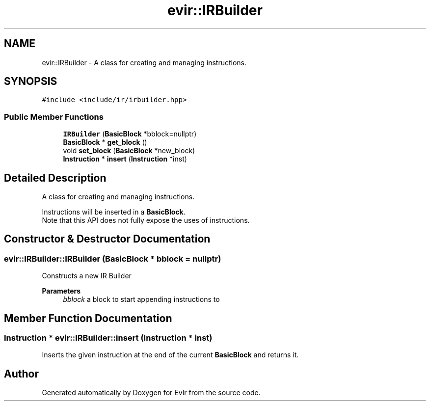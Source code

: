 .TH "evir::IRBuilder" 3 "Tue Apr 26 2022" "Version 0.0.1" "EvIr" \" -*- nroff -*-
.ad l
.nh
.SH NAME
evir::IRBuilder \- A class for creating and managing instructions\&.  

.SH SYNOPSIS
.br
.PP
.PP
\fC#include <include/ir/irbuilder\&.hpp>\fP
.SS "Public Member Functions"

.in +1c
.ti -1c
.RI "\fBIRBuilder\fP (\fBBasicBlock\fP *bblock=nullptr)"
.br
.ti -1c
.RI "\fBBasicBlock\fP * \fBget_block\fP ()"
.br
.ti -1c
.RI "void \fBset_block\fP (\fBBasicBlock\fP *new_block)"
.br
.ti -1c
.RI "\fBInstruction\fP * \fBinsert\fP (\fBInstruction\fP *inst)"
.br
.in -1c
.SH "Detailed Description"
.PP 
A class for creating and managing instructions\&. 

Instructions will be inserted in a \fBBasicBlock\fP\&. 
.br
Note that this API does not fully expose the uses of instructions\&. 
.SH "Constructor & Destructor Documentation"
.PP 
.SS "evir::IRBuilder::IRBuilder (\fBBasicBlock\fP * bblock = \fCnullptr\fP)"
Constructs a new IR Builder 
.PP
\fBParameters\fP
.RS 4
\fIbblock\fP a block to start appending instructions to 
.RE
.PP

.SH "Member Function Documentation"
.PP 
.SS "\fBInstruction\fP * evir::IRBuilder::insert (\fBInstruction\fP * inst)"
Inserts the given instruction at the end of the current \fBBasicBlock\fP and returns it\&. 

.SH "Author"
.PP 
Generated automatically by Doxygen for EvIr from the source code\&.
